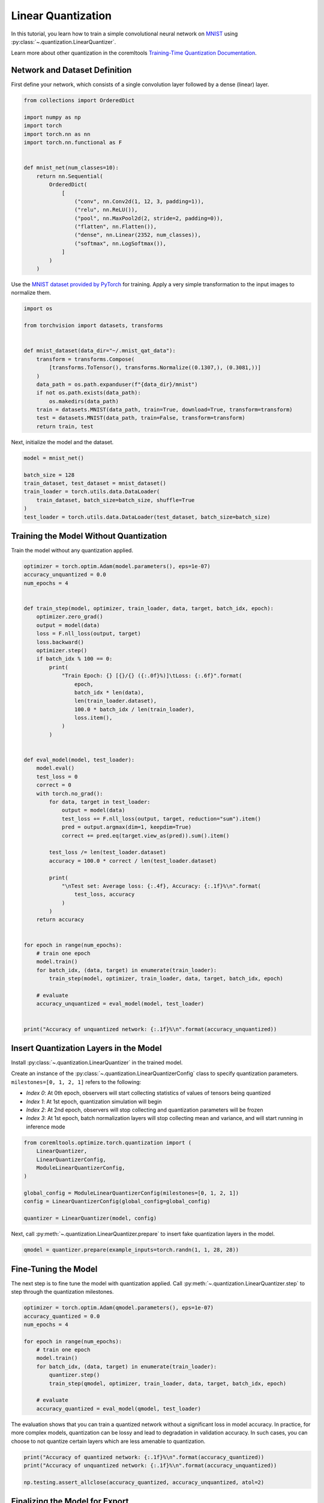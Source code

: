 
.. DO NOT EDIT.
.. THIS FILE WAS AUTOMATICALLY GENERATED BY SPHINX-GALLERY.
.. TO MAKE CHANGES, EDIT THE SOURCE PYTHON FILE:
.. "_examples/linear_quantization.py"
.. LINE NUMBERS ARE GIVEN BELOW.

.. only:: html

    .. note::
        :class: sphx-glr-download-link-note

        :ref:`Go to the end <sphx_glr_download__examples_linear_quantization.py>`
        to download the full example code

.. rst-class:: sphx-glr-example-title

.. _sphx_glr__examples_linear_quantization.py:


.. _linear_quantization_tutorial:

Linear Quantization
===================

.. GENERATED FROM PYTHON SOURCE LINES 11-17

In this tutorial, you learn how to train a simple convolutional neural network on
`MNIST <http://yann.lecun.com/exdb/mnist/>`_ using :py:class:`~.quantization.LinearQuantizer`.

Learn more about other quantization in the coremltools 
`Training-Time Quantization Documentation <https://coremltools.readme.io/v7.0/docs/data-dependent-quantization>`_.


.. GENERATED FROM PYTHON SOURCE LINES 19-23

Network and Dataset Definition
------------------------------
First define your network, which consists of a single convolution layer
followed by a dense (linear) layer.

.. GENERATED FROM PYTHON SOURCE LINES 23-47

.. code-block:: default


    from collections import OrderedDict

    import numpy as np
    import torch
    import torch.nn as nn
    import torch.nn.functional as F


    def mnist_net(num_classes=10):
        return nn.Sequential(
            OrderedDict(
                [
                    ("conv", nn.Conv2d(1, 12, 3, padding=1)),
                    ("relu", nn.ReLU()),
                    ("pool", nn.MaxPool2d(2, stride=2, padding=0)),
                    ("flatten", nn.Flatten()),
                    ("dense", nn.Linear(2352, num_classes)),
                    ("softmax", nn.LogSoftmax()),
                ]
            )
        )



.. GENERATED FROM PYTHON SOURCE LINES 48-51

Use the `MNIST dataset provided by PyTorch <https://pytorch.org/vision/stable/generated/torchvision.datasets.MNIST.html#mnist>`_
for training. Apply a very simple transformation to the input
images to normalize them.

.. GENERATED FROM PYTHON SOURCE LINES 51-69

.. code-block:: default


    import os

    from torchvision import datasets, transforms


    def mnist_dataset(data_dir="~/.mnist_qat_data"):
        transform = transforms.Compose(
            [transforms.ToTensor(), transforms.Normalize((0.1307,), (0.3081,))]
        )
        data_path = os.path.expanduser(f"{data_dir}/mnist")
        if not os.path.exists(data_path):
            os.makedirs(data_path)
        train = datasets.MNIST(data_path, train=True, download=True, transform=transform)
        test = datasets.MNIST(data_path, train=False, transform=transform)
        return train, test



.. GENERATED FROM PYTHON SOURCE LINES 70-71

Next, initialize the model and the dataset.

.. GENERATED FROM PYTHON SOURCE LINES 71-81

.. code-block:: default


    model = mnist_net()

    batch_size = 128
    train_dataset, test_dataset = mnist_dataset()
    train_loader = torch.utils.data.DataLoader(
        train_dataset, batch_size=batch_size, shuffle=True
    )
    test_loader = torch.utils.data.DataLoader(test_dataset, batch_size=batch_size)


.. GENERATED FROM PYTHON SOURCE LINES 82-85

Training the Model Without Quantization
---------------------------------------
Train the model without any quantization applied.

.. GENERATED FROM PYTHON SOURCE LINES 85-143

.. code-block:: default


    optimizer = torch.optim.Adam(model.parameters(), eps=1e-07)
    accuracy_unquantized = 0.0
    num_epochs = 4


    def train_step(model, optimizer, train_loader, data, target, batch_idx, epoch):
        optimizer.zero_grad()
        output = model(data)
        loss = F.nll_loss(output, target)
        loss.backward()
        optimizer.step()
        if batch_idx % 100 == 0:
            print(
                "Train Epoch: {} [{}/{} ({:.0f}%)]\tLoss: {:.6f}".format(
                    epoch,
                    batch_idx * len(data),
                    len(train_loader.dataset),
                    100.0 * batch_idx / len(train_loader),
                    loss.item(),
                )
            )


    def eval_model(model, test_loader):
        model.eval()
        test_loss = 0
        correct = 0
        with torch.no_grad():
            for data, target in test_loader:
                output = model(data)
                test_loss += F.nll_loss(output, target, reduction="sum").item()
                pred = output.argmax(dim=1, keepdim=True)
                correct += pred.eq(target.view_as(pred)).sum().item()

            test_loss /= len(test_loader.dataset)
            accuracy = 100.0 * correct / len(test_loader.dataset)

            print(
                "\nTest set: Average loss: {:.4f}, Accuracy: {:.1f}%\n".format(
                    test_loss, accuracy
                )
            )
        return accuracy


    for epoch in range(num_epochs):
        # train one epoch
        model.train()
        for batch_idx, (data, target) in enumerate(train_loader):
            train_step(model, optimizer, train_loader, data, target, batch_idx, epoch)

        # evaluate
        accuracy_unquantized = eval_model(model, test_loader)


    print("Accuracy of unquantized network: {:.1f}%\n".format(accuracy_unquantized))


.. GENERATED FROM PYTHON SOURCE LINES 144-155

Insert Quantization Layers in the Model
---------------------------------------
Install :py:class:`~.quantization.LinearQuantizer` in the trained model.

Create an instance of the :py:class:`~.quantization.LinearQuantizerConfig` class
to specify quantization parameters. ``milestones=[0, 1, 2, 1]`` refers to the following:

* *Index 0*: At 0th epoch, observers will start collecting statistics of values of tensors being quantized
* *Index 1*: At 1st epoch, quantization simulation will begin
* *Index 2*: At 2nd epoch, observers will stop collecting and quantization parameters will be frozen
* *Index 3*: At 1st epoch, batch normalization layers will stop collecting mean and variance, and will start running in inference mode

.. GENERATED FROM PYTHON SOURCE LINES 155-168

.. code-block:: default



    from coremltools.optimize.torch.quantization import (
        LinearQuantizer,
        LinearQuantizerConfig,
        ModuleLinearQuantizerConfig,
    )

    global_config = ModuleLinearQuantizerConfig(milestones=[0, 1, 2, 1])
    config = LinearQuantizerConfig(global_config=global_config)

    quantizer = LinearQuantizer(model, config)


.. GENERATED FROM PYTHON SOURCE LINES 169-171

Next, call :py:meth:`~.quantization.LinearQuantizer.prepare` to insert fake quantization
layers in the model.

.. GENERATED FROM PYTHON SOURCE LINES 171-174

.. code-block:: default


    qmodel = quantizer.prepare(example_inputs=torch.randn(1, 1, 28, 28))


.. GENERATED FROM PYTHON SOURCE LINES 175-180

Fine-Tuning the Model
---------------------
The next step is to fine tune the model with quantization applied.
Call :py:meth:`~.quantization.LinearQuantizer.step` to step through the
quantization milestones.

.. GENERATED FROM PYTHON SOURCE LINES 180-195

.. code-block:: default


    optimizer = torch.optim.Adam(qmodel.parameters(), eps=1e-07)
    accuracy_quantized = 0.0
    num_epochs = 4

    for epoch in range(num_epochs):
        # train one epoch
        model.train()
        for batch_idx, (data, target) in enumerate(train_loader):
            quantizer.step()
            train_step(qmodel, optimizer, train_loader, data, target, batch_idx, epoch)

        # evaluate
        accuracy_quantized = eval_model(qmodel, test_loader)


.. GENERATED FROM PYTHON SOURCE LINES 196-201

The evaluation shows that you can train a quantized network without a significant loss
in model accuracy. In practice, for more complex models,
quantization can be lossy and lead to degradation in validation accuracy.
In such cases, you can choose to not quantize certain layers which are
less amenable to quantization.

.. GENERATED FROM PYTHON SOURCE LINES 201-208

.. code-block:: default



    print("Accuracy of quantized network: {:.1f}%\n".format(accuracy_quantized))
    print("Accuracy of unquantized network: {:.1f}%\n".format(accuracy_unquantized))

    np.testing.assert_allclose(accuracy_quantized, accuracy_unquantized, atol=2)


.. GENERATED FROM PYTHON SOURCE LINES 209-218

Finalizing the Model for Export
-------------------------------

The example shows that you can quantize the model with a few code changes to your
existing PyTorch training code. Now you can deploy this model on a device.

To finalize the model for export, call :py:meth:`~.pruning.LinearQuantizer.finalize`
on the quantizer. This folds the quantization parameters like scale and zero point
into the weights.

.. GENERATED FROM PYTHON SOURCE LINES 218-222

.. code-block:: default


    qmodel.eval()
    quantized_model = quantizer.finalize()


.. GENERATED FROM PYTHON SOURCE LINES 223-232

Exporting the Model for On-Device Execution
-------------------------------------------

In order to deploy the model, convert it to a Core ML model.

Follow the same steps in Core ML Tools for exporting a regular PyTorch model
(for details, see `Converting from PyTorch <https://coremltools.readme.io/docs/pytorch-conversion>`_).
The parameter ``ct.target.iOS17`` is necessary here because activation quantization
ops are only supported on iOS versions >= 17.

.. GENERATED FROM PYTHON SOURCE LINES 232-245

.. code-block:: default


    import coremltools as ct

    example_input = torch.rand(1, 1, 28, 28)
    traced_model = torch.jit.trace(quantized_model, example_input)

    coreml_model = ct.convert(
        traced_model,
        inputs=[ct.TensorType(shape=example_input.shape)],
        minimum_deployment_target=ct.target.iOS17,
    )

    coreml_model.save("~/.mnist_qat_data/quantized_model.mlpackage")


.. rst-class:: sphx-glr-timing

   **Total running time of the script:** ( 0 minutes  0.000 seconds)


.. _sphx_glr_download__examples_linear_quantization.py:

.. only:: html

  .. container:: sphx-glr-footer sphx-glr-footer-example




    .. container:: sphx-glr-download sphx-glr-download-python

      :download:`Download Python source code: linear_quantization.py <linear_quantization.py>`

    .. container:: sphx-glr-download sphx-glr-download-jupyter

      :download:`Download Jupyter notebook: linear_quantization.ipynb <linear_quantization.ipynb>`


.. only:: html

 .. rst-class:: sphx-glr-signature

    `Gallery generated by Sphinx-Gallery <https://sphinx-gallery.github.io>`_

